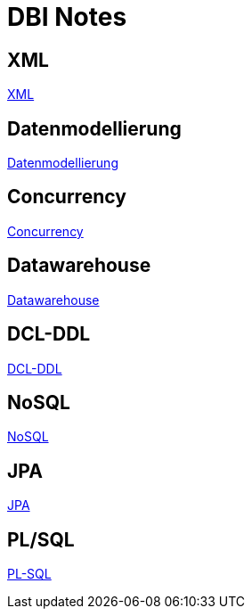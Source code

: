 = DBI Notes

== XML

https://davidenkovic.github.io/dbi-notes/xml.html[XML]

== Datenmodellierung

https://davidenkovic.github.io/dbi-notes/datenmodellierung.html[Datenmodellierung]

== Concurrency

https://davidenkovic.github.io/dbi-notes/concurrency.html[Concurrency]

== Datawarehouse

https://davidenkovic.github.io/dbi-notes/datawarehouse.html[Datawarehouse]

== DCL-DDL

https://davidenkovic.github.io/dbi-notes/dcl-ddl.html[DCL-DDL]

== NoSQL

https://davidenkovic.github.io/dbi-notes/nosql.html[NoSQL]

== JPA

https://davidenkovic.github.io/school-notes/jpa-test.html[JPA]

== PL/SQL

https://davidenkovic.github.io/dbi-notes/pl-sql.html[PL-SQL]